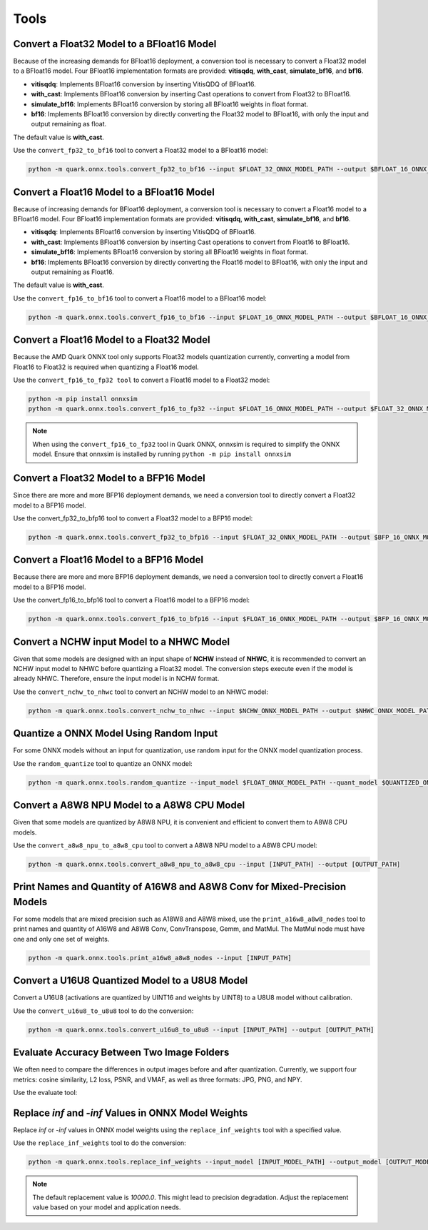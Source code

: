 Tools
=====

Convert a Float32 Model to a BFloat16 Model  
-------------------------------------------  
  
Because of the increasing demands for BFloat16 deployment, a conversion tool is necessary to convert a Float32 model to a BFloat16 model. Four BFloat16 implementation formats are provided: **vitisqdq**, **with_cast**, **simulate_bf16**, and **bf16**.  
  
- **vitisqdq**: Implements BFloat16 conversion by inserting VitisQDQ of BFloat16.  
- **with_cast**: Implements BFloat16 conversion by inserting Cast operations to convert from Float32 to BFloat16.  
- **simulate_bf16**: Implements BFloat16 conversion by storing all BFloat16 weights in float format.  
- **bf16**: Implements BFloat16 conversion by directly converting the Float32 model to BFloat16, with only the input and output remaining as float.  
  
The default value is **with_cast**.  
  
Use the ``convert_fp32_to_bf16`` tool to convert a Float32 model to a BFloat16 model:  
  
.. code-block::

    python -m quark.onnx.tools.convert_fp32_to_bf16 --input $FLOAT_32_ONNX_MODEL_PATH --output $BFLOAT_16_ONNX_MODEL_PATH --format $BFLOAT_FORMAT

Convert a Float16 Model to a BFloat16 Model
-------------------------------------------

Because of increasing demands for BFloat16 deployment, a conversion tool is necessary to convert a Float16 model to a BFloat16 model. Four BFloat16 implementation formats are provided: **vitisqdq**, **with_cast**, **simulate_bf16**, and **bf16**.  
  
- **vitisqdq**: Implements BFloat16 conversion by inserting VitisQDQ of BFloat16.  
- **with_cast**: Implements BFloat16 conversion by inserting Cast operations to convert from Float16 to BFloat16.  
- **simulate_bf16**: Implements BFloat16 conversion by storing all BFloat16 weights in float format.  
- **bf16**: Implements BFloat16 conversion by directly converting the Float16 model to BFloat16, with only the input and output remaining as Float16.  
  
The default value is **with_cast**.  
  
Use the ``convert_fp16_to_bf16`` tool to convert a Float16 model to a BFloat16 model:  

.. code-block::

    python -m quark.onnx.tools.convert_fp16_to_bf16 --input $FLOAT_16_ONNX_MODEL_PATH --output $BFLOAT_16_ONNX_MODEL_PATH --format $BFLOAT_FORMAT

Convert a Float16 Model to a Float32 Model
------------------------------------------

Because the AMD Quark ONNX tool only supports Float32 models quantization currently, converting a model from Float16 to Float32 is required when quantizing a Float16 model.

Use the ``convert_fp16_to_fp32 tool`` to convert a Float16 model to a
Float32 model:

.. code-block::

    python -m pip install onnxsim
    python -m quark.onnx.tools.convert_fp16_to_fp32 --input $FLOAT_16_ONNX_MODEL_PATH --output $FLOAT_32_ONNX_MODEL_PATH


.. note::
    When using the ``convert_fp16_to_fp32`` tool in Quark ONNX, onnxsim is required to simplify the ONNX model. Ensure that onnxsim is installed by running ``python -m pip install onnxsim``

Convert a Float32 Model to a BFP16 Model
----------------------------------------

Since there are more and more BFP16 deployment demands, we need a conversion tool to directly convert a Float32 model to a BFP16 model.

Use the convert_fp32_to_bfp16 tool to convert a Float32 model to a BFP16 model:

.. code-block::

    python -m quark.onnx.tools.convert_fp32_to_bfp16 --input $FLOAT_32_ONNX_MODEL_PATH --output $BFP_16_ONNX_MODEL_PATH

Convert a Float16 Model to a BFP16 Model
------------------------------------------

Because there are more and more BFP16 deployment demands, we need a conversion tool to directly convert a Float16 model to a BFP16 model.

Use the convert_fp16_to_bfp16 tool to convert a Float16 model to a BFP16 model:

.. code-block::

    python -m quark.onnx.tools.convert_fp16_to_bfp16 --input $FLOAT_16_ONNX_MODEL_PATH --output $BFP_16_ONNX_MODEL_PATH

Convert a NCHW input Model to a NHWC Model
------------------------------------------

Given that some models are designed with an input shape of **NCHW** instead of **NHWC**, it is recommended to convert an NCHW input model to NHWC before quantizing a Float32 model. The conversion steps execute even if the model is already NHWC. Therefore, ensure the input model is in NCHW format.  
  
Use the ``convert_nchw_to_nhwc`` tool to convert an NCHW model to an NHWC model:  

.. code-block::

    python -m quark.onnx.tools.convert_nchw_to_nhwc --input $NCHW_ONNX_MODEL_PATH --output $NHWC_ONNX_MODEL_PATH

Quantize a ONNX Model Using Random Input
--------------------------------------

For some ONNX models without an input for quantization, use random input for the ONNX model quantization process.

Use the ``random_quantize`` tool to quantize an ONNX model:

.. code-block::

   python -m quark.onnx.tools.random_quantize --input_model $FLOAT_ONNX_MODEL_PATH --quant_model $QUANTIZED_ONNX_MODEL_PATH

Convert a A8W8 NPU Model to a A8W8 CPU Model
--------------------------------------------

Given that some models are quantized by A8W8 NPU, it is convenient and efficient to convert them to A8W8 CPU models.

Use the ``convert_a8w8_npu_to_a8w8_cpu`` tool to convert a A8W8 NPU model to a A8W8 CPU model:

.. code-block::

   python -m quark.onnx.tools.convert_a8w8_npu_to_a8w8_cpu --input [INPUT_PATH] --output [OUTPUT_PATH]

Print Names and Quantity of A16W8 and A8W8 Conv for Mixed-Precision Models
--------------------------------------------------------------------------

For some models that are mixed precision such as A18W8 and A8W8 mixed, use the ``print_a16w8_a8w8_nodes`` tool to print names and quantity of A16W8 and A8W8 Conv, ConvTranspose, Gemm, and MatMul. The MatMul node must have one and only one set of weights.

.. code-block::

   python -m quark.onnx.tools.print_a16w8_a8w8_nodes --input [INPUT_PATH]

Convert a U16U8 Quantized Model to a U8U8 Model
-----------------------------------------------

Convert a U16U8 (activations are quantized by UINT16 and weights by UINT8) to a U8U8 model without calibration.

Use the ``convert_u16u8_to_u8u8`` tool to do the conversion:

.. code-block::

    python -m quark.onnx.tools.convert_u16u8_to_u8u8 --input [INPUT_PATH] --output [OUTPUT_PATH]

Evaluate Accuracy Between Two Image Folders
-------------------------------------------

We often need to compare the differences in output images before and after quantization. Currently, we support four metrics: cosine similarity, L2 loss, PSNR, and VMAF, as well as three formats: JPG, PNG, and NPY.

Use the evaluate tool:

.. code-block::
    python -m quark.onnx.tools.evaluate.py --folder1 [IMAGE_FOLDER_1_PATH] --folder2 [IMAGE_FOLDER_2_PATH]

Replace `inf` and `-inf` Values in ONNX Model Weights
-----------------------------------------------------

Replace `inf` or `-inf` values in ONNX model weights using the ``replace_inf_weights`` tool with a specified value.

Use the ``replace_inf_weights`` tool to do the conversion:

.. code-block::

   python -m quark.onnx.tools.replace_inf_weights --input_model [INPUT_MODEL_PATH] --output_model [OUTPUT_MODEL_PATH] --replace_inf_value [REPLACE_INF_VALUE]

.. note::
   
    The default replacement value is `10000.0`. This might lead to precision degradation. Adjust the replacement value based on your model and application needs.
